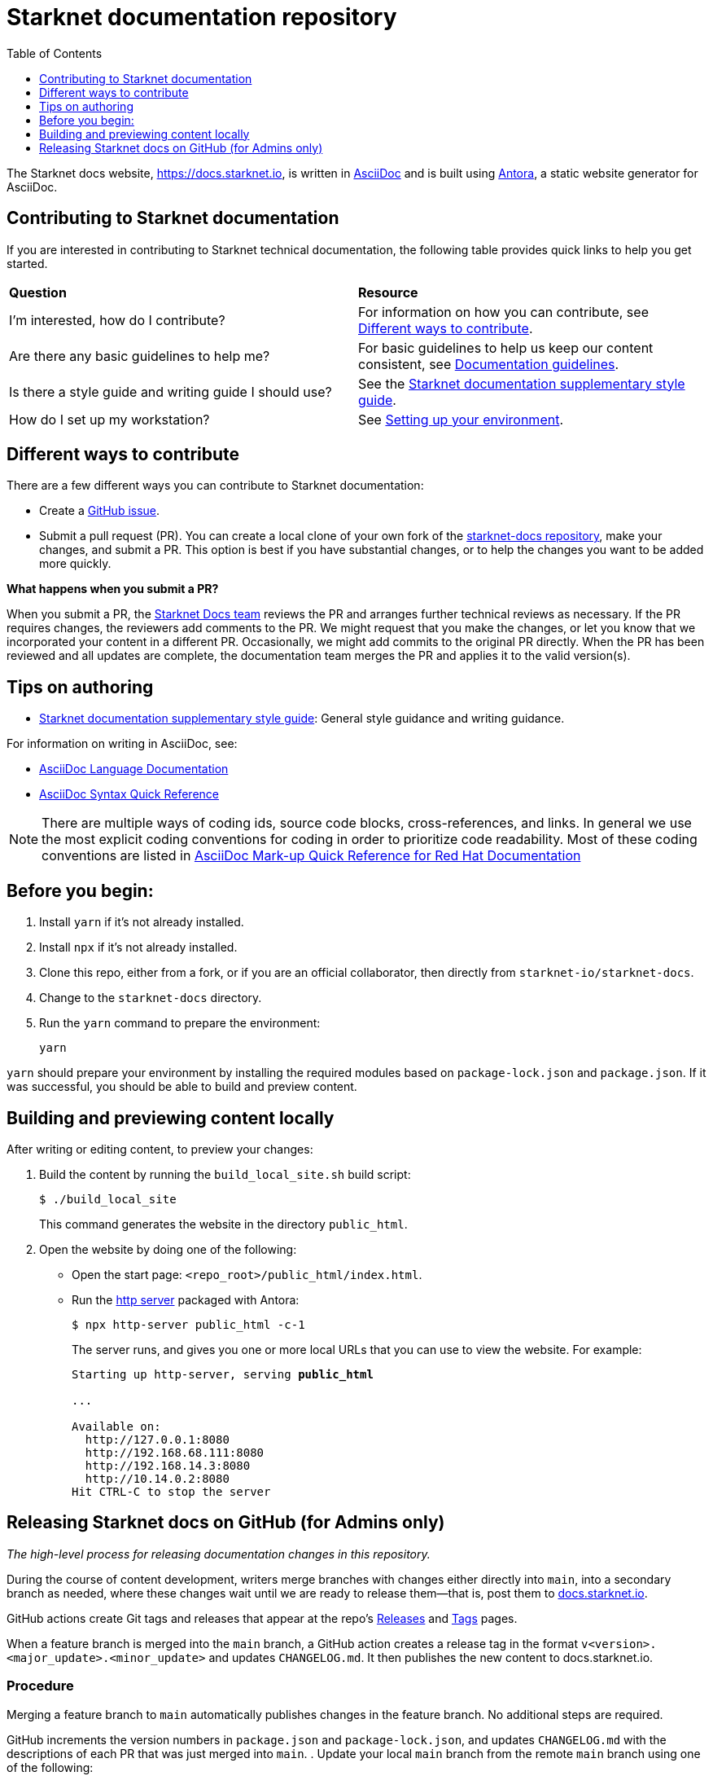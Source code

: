 [id="readme"]
= Starknet documentation repository
:toc:
:toclevels: 1

The Starknet docs website, https://docs.starknet.io, is written in https://asciidoc.org/[AsciiDoc] and is built using link:https://antora.org/[Antora], a static website generator for AsciiDoc.

== Contributing to Starknet documentation
If you are interested in contributing to Starknet technical documentation, the following table provides quick links to help you get started.

|===

|*Question* |*Resource*

|I'm interested, how do I contribute?
|For information on how you can contribute, see xref:#different_ways_to_contribute[Different ways to contribute].

|Are there any basic guidelines to help me?
| For basic guidelines to help us keep our content consistent, see link:/contributing_to_docs/doc_guidelines.adoc[Documentation guidelines].

| Is there a style guide and writing guide I should use?
| See the xref:contributing_to_docs/starknet_docs_style_guide.adoc[Starknet documentation supplementary style guide].

|How do I set up my workstation?
|See xref:contributing_to_docs/setting_up_environment.adoc[Setting up your environment].

|===

[#different_ways_to_contribute]
== Different ways to contribute

There are a few different ways you can contribute to Starknet documentation:

* Create a link:https://github.com/starknet-io/starknet-docs/issues[GitHub issue].
* Submit a pull request (PR). You can create a local clone of your own fork of the link:https://github.com/starknet-io/starknet-docs[starknet-docs repository], make your changes, and submit a PR. This option is best if you have substantial changes, or to help the changes you want to be added more quickly.

*What happens when you submit a PR?*

When you submit a PR, the https://github.com/orgs/starknet-io/teams/starknet-docs[Starknet Docs team] reviews the PR and arranges further technical reviews as necessary. If the PR requires changes, the reviewers add comments to the PR. We might request that you make the changes, or let you know that we incorporated your content in a different PR. Occasionally, we might add commits to the original PR directly. When the PR has been reviewed and all updates are complete, the documentation team merges the PR and applies it to the valid version(s).


== Tips on authoring

* xref:contributing_to_docs/starknet_docs_style_guide.adoc[Starknet documentation supplementary style guide]: General style guidance and writing guidance.

For information on writing in AsciiDoc, see:

* link:https://docs.asciidoctor.org/asciidoc/latest/[AsciiDoc Language Documentation]
* link:http://asciidoctor.org/docs/asciidoc-syntax-quick-reference/[AsciiDoc Syntax Quick Reference]

[NOTE]
====
There are multiple ways of coding ids, source code blocks, cross-references, and links. In general we use the most explicit coding conventions for coding in order to prioritize code readability. Most of these coding conventions are listed in link:https://redhat-documentation.github.io/asciidoc-markup-conventions/[AsciiDoc Mark-up Quick Reference for Red Hat Documentation]
====

== Before you begin:

. Install `yarn` if it's not already installed.
. Install `npx` if it's not already installed.
. Clone this repo, either from a fork, or if you are an official collaborator, then directly from `starknet-io/starknet-docs`.
. Change to the `starknet-docs` directory.
. Run the `yarn` command to prepare the environment:
+
----
yarn
----

`yarn` should prepare your environment by installing the required modules based on `package-lock.json` and `package.json`. If it was successful, you should be able to build and preview content.

== Building and previewing content locally

After writing or editing content, to preview your changes:

. Build the content by running the `build_local_site.sh` build script:
+
[source,bash]
----
$ ./build_local_site
----
+
This command generates the website in the directory `public_html`.
. Open the website by doing one of the following:
+
* Open the start page: `<repo_root>/public_html/index.html`.
* Run the xref:http_server[http server] packaged with Antora:
+
[source,bash]
----
$ npx http-server public_html -c-1
----
+
The server runs, and gives you one or more local URLs that you can use to view the website. For example:
+
[source,bash,subs="+quotes,+macros"]
----
Starting up http-server, serving *public_html*

...

Available on:
  \http://127.0.0.1:8080
  \http://192.168.68.111:8080
  \http://192.168.14.3:8080
  \http://10.14.0.2:8080
Hit CTRL-C to stop the server

----

== Releasing Starknet docs on GitHub (for Admins only)

_The high-level process for releasing documentation changes in this repository._

During the course of content development, writers merge branches with changes either directly into `main`, into a secondary branch as needed, where these changes wait until we are ready to release them—that is, post them to link:https://docs.starknet.io[docs.starknet.io].

GitHub actions create Git tags and releases that appear at the repo’s link:https://github.com/starknet-community-libs/starknet-docs/releases[Releases] and link:https://github.com/starknet-community-libs/starknet-docs/tags[Tags] pages.

When a feature branch is merged into the `main` branch, a GitHub action creates a release tag in the format `v<version>.<major_update>.<minor_update>` and updates `CHANGELOG.md`. It then publishes the new content to docs.starknet.io.

=== Procedure

Merging a feature branch to `main` automatically publishes changes in the feature branch. No additional steps are required.

GitHub increments the version numbers in `package.json` and `package-lock.json`, and updates `CHANGELOG.md` with the descriptions of each PR that was just merged into `main`.
. Update your local `main` branch from the remote `main` branch using one of the following:

* Pull the changes:
+
[source,bash]
----
starknet-docs (main) git pull
----
* Do a rebase from `git@github.com:starknet-io/starknet-docs.git`:
+
[source,bash]
----
starknet-docs (main) git fetch origin
starknet-docs (main) git rebase origin/main
----
+
[NOTE]
====
If you are using a fork, then your forked repo is `origin` by default, in which case you should assign the name `upstream` to `git@github.com:starknet-io/starknet-docs.git`. So when rebasing, use `upstream` instead of `origin` in the above commands.
====

